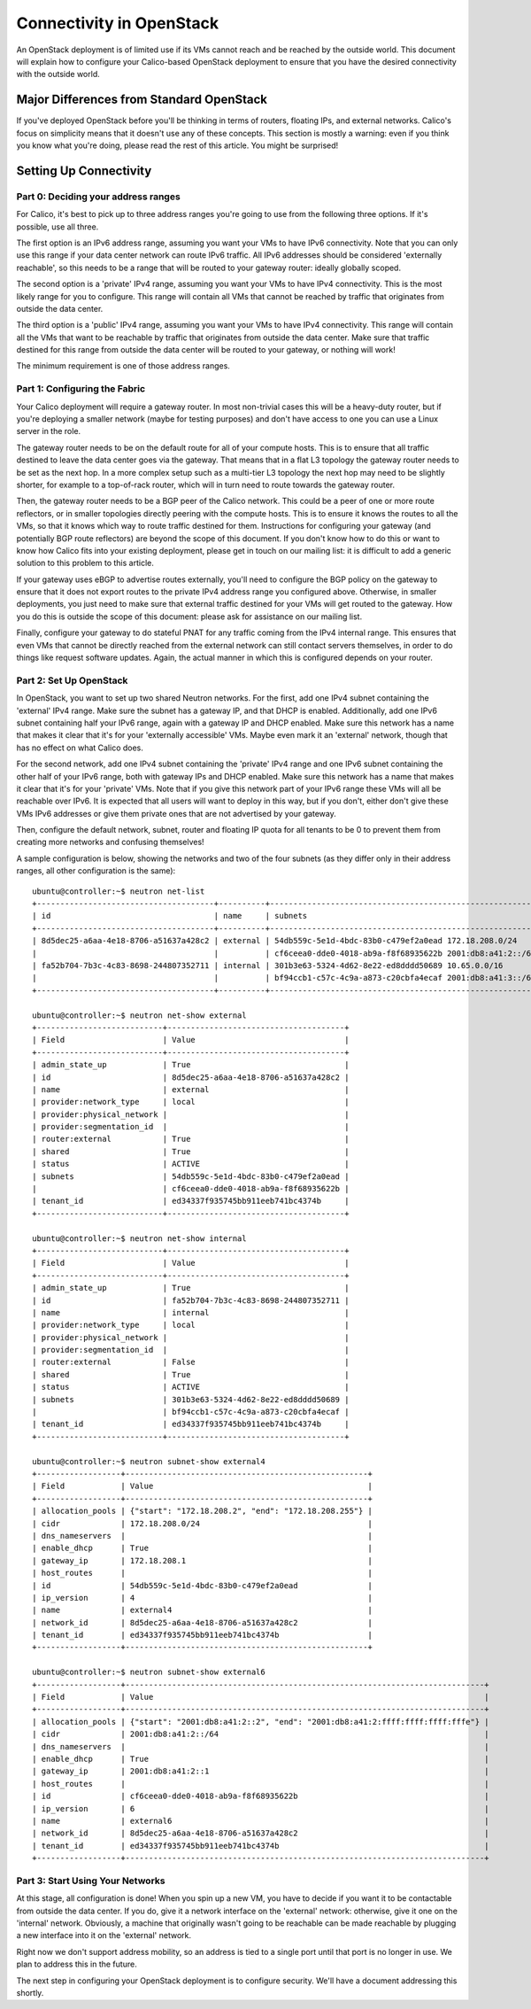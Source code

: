 .. _opens-external-conn:

Connectivity in OpenStack
=========================

An OpenStack deployment is of limited use if its VMs cannot reach and be
reached by the outside world. This document will explain how to
configure your Calico-based OpenStack deployment to ensure that you have
the desired connectivity with the outside world.

Major Differences from Standard OpenStack
-----------------------------------------

If you've deployed OpenStack before you'll be thinking in terms of
routers, floating IPs, and external networks. Calico's focus on
simplicity means that it doesn't use any of these concepts. This section
is mostly a warning: even if you think you know what you're doing,
please read the rest of this article. You might be surprised!

Setting Up Connectivity
-----------------------

Part 0: Deciding your address ranges
~~~~~~~~~~~~~~~~~~~~~~~~~~~~~~~~~~~~

For Calico, it's best to pick up to three address ranges you're going to
use from the following three options. If it's possible, use all three.

The first option is an IPv6 address range, assuming you want your VMs to
have IPv6 connectivity. Note that you can only use this range if your
data center network can route IPv6 traffic. All IPv6 addresses should be
considered 'externally reachable', so this needs to be a range that will
be routed to your gateway router: ideally globally scoped.

The second option is a 'private' IPv4 range, assuming you want your VMs
to have IPv4 connectivity. This is the most likely range for you to
configure. This range will contain all VMs that cannot be reached by
traffic that originates from outside the data center.

The third option is a 'public' IPv4 range, assuming you want your VMs to
have IPv4 connectivity. This range will contain all the VMs that want to
be reachable by traffic that originates from outside the data center.
Make sure that traffic destined for this range from outside the data
center will be routed to your gateway, or nothing will work!

The minimum requirement is one of those address ranges.

Part 1: Configuring the Fabric
~~~~~~~~~~~~~~~~~~~~~~~~~~~~~~

Your Calico deployment will require a gateway router. In most
non-trivial cases this will be a heavy-duty router, but if you're
deploying a smaller network (maybe for testing purposes) and don't have
access to one you can use a Linux server in the role.

The gateway router needs to be on the default route for all of your
compute hosts. This is to ensure that all traffic destined to leave the
data center goes via the gateway. That means that in a flat L3 topology
the gateway router needs to be set as the next hop. In a more complex
setup such as a multi-tier L3 topology the next hop may need to be
slightly shorter, for example to a top-of-rack router, which will in
turn need to route towards the gateway router.

Then, the gateway router needs to be a BGP peer of the Calico network.
This could be a peer of one or more route reflectors, or in smaller
topologies directly peering with the compute hosts. This is to ensure it
knows the routes to all the VMs, so that it knows which way to route
traffic destined for them. Instructions for configuring your gateway
(and potentially BGP route reflectors) are beyond the scope of this
document. If you don't know how to do this or want to know how Calico
fits into your existing deployment, please get in touch on our mailing
list: it is difficult to add a generic solution to this problem to this
article.

If your gateway uses eBGP to advertise routes externally, you'll need to
configure the BGP policy on the gateway to ensure that it does not
export routes to the private IPv4 address range you configured above.
Otherwise, in smaller deployments, you just need to make sure that
external traffic destined for your VMs will get routed to the gateway.
How you do this is outside the scope of this document: please ask for
assistance on our mailing list.

Finally, configure your gateway to do stateful PNAT for any traffic
coming from the IPv4 internal range. This ensures that even VMs that
cannot be directly reached from the external network can still contact
servers themselves, in order to do things like request software updates.
Again, the actual manner in which this is configured depends on your
router.

.. _opens-external-conn-setup:

Part 2: Set Up OpenStack
~~~~~~~~~~~~~~~~~~~~~~~~

In OpenStack, you want to set up two shared Neutron networks. For the
first, add one IPv4 subnet containing the 'external' IPv4 range. Make
sure the subnet has a gateway IP, and that DHCP is enabled.
Additionally, add one IPv6 subnet containing half your IPv6 range, again
with a gateway IP and DHCP enabled. Make sure this network has a name
that makes it clear that it's for your 'externally accessible' VMs.
Maybe even mark it an 'external' network, though that has no effect on
what Calico does.

For the second network, add one IPv4 subnet containing the 'private'
IPv4 range and one IPv6 subnet containing the other half of your IPv6
range, both with gateway IPs and DHCP enabled. Make sure this network
has a name that makes it clear that it's for your 'private' VMs. Note
that if you give this network part of your IPv6 range these VMs will all
be reachable over IPv6. It is expected that all users will want to
deploy in this way, but if you don't, either don't give these VMs IPv6
addresses or give them private ones that are not advertised by your
gateway.

Then, configure the default network, subnet, router and floating IP
quota for all tenants to be 0 to prevent them from creating more
networks and confusing themselves!

A sample configuration is below, showing the networks and two of the
four subnets (as they differ only in their address ranges, all other
configuration is the same):

::

    ubuntu@controller:~$ neutron net-list
    +--------------------------------------+----------+----------------------------------------------------------+
    | id                                   | name     | subnets                                                  |
    +--------------------------------------+----------+----------------------------------------------------------+
    | 8d5dec25-a6aa-4e18-8706-a51637a428c2 | external | 54db559c-5e1d-4bdc-83b0-c479ef2a0ead 172.18.208.0/24     |
    |                                      |          | cf6ceea0-dde0-4018-ab9a-f8f68935622b 2001:db8:a41:2::/64 |
    | fa52b704-7b3c-4c83-8698-244807352711 | internal | 301b3e63-5324-4d62-8e22-ed8dddd50689 10.65.0.0/16        |
    |                                      |          | bf94ccb1-c57c-4c9a-a873-c20cbfa4ecaf 2001:db8:a41:3::/64 |
    +--------------------------------------+----------+----------------------------------------------------------+

    ubuntu@controller:~$ neutron net-show external
    +---------------------------+--------------------------------------+
    | Field                     | Value                                |
    +---------------------------+--------------------------------------+
    | admin_state_up            | True                                 |
    | id                        | 8d5dec25-a6aa-4e18-8706-a51637a428c2 |
    | name                      | external                             |
    | provider:network_type     | local                                |
    | provider:physical_network |                                      |
    | provider:segmentation_id  |                                      |
    | router:external           | True                                 |
    | shared                    | True                                 |
    | status                    | ACTIVE                               |
    | subnets                   | 54db559c-5e1d-4bdc-83b0-c479ef2a0ead |
    |                           | cf6ceea0-dde0-4018-ab9a-f8f68935622b |
    | tenant_id                 | ed34337f935745bb911eeb741bc4374b     |
    +---------------------------+--------------------------------------+

    ubuntu@controller:~$ neutron net-show internal
    +---------------------------+--------------------------------------+
    | Field                     | Value                                |
    +---------------------------+--------------------------------------+
    | admin_state_up            | True                                 |
    | id                        | fa52b704-7b3c-4c83-8698-244807352711 |
    | name                      | internal                             |
    | provider:network_type     | local                                |
    | provider:physical_network |                                      |
    | provider:segmentation_id  |                                      |
    | router:external           | False                                |
    | shared                    | True                                 |
    | status                    | ACTIVE                               |
    | subnets                   | 301b3e63-5324-4d62-8e22-ed8dddd50689 |
    |                           | bf94ccb1-c57c-4c9a-a873-c20cbfa4ecaf |
    | tenant_id                 | ed34337f935745bb911eeb741bc4374b     |
    +---------------------------+--------------------------------------+

    ubuntu@controller:~$ neutron subnet-show external4
    +------------------+----------------------------------------------------+
    | Field            | Value                                              |
    +------------------+----------------------------------------------------+
    | allocation_pools | {"start": "172.18.208.2", "end": "172.18.208.255"} |
    | cidr             | 172.18.208.0/24                                    |
    | dns_nameservers  |                                                    |
    | enable_dhcp      | True                                               |
    | gateway_ip       | 172.18.208.1                                       |
    | host_routes      |                                                    |
    | id               | 54db559c-5e1d-4bdc-83b0-c479ef2a0ead               |
    | ip_version       | 4                                                  |
    | name             | external4                                          |
    | network_id       | 8d5dec25-a6aa-4e18-8706-a51637a428c2               |
    | tenant_id        | ed34337f935745bb911eeb741bc4374b                   |
    +------------------+----------------------------------------------------+

    ubuntu@controller:~$ neutron subnet-show external6
    +------------------+-----------------------------------------------------------------------------+
    | Field            | Value                                                                       |
    +------------------+-----------------------------------------------------------------------------+
    | allocation_pools | {"start": "2001:db8:a41:2::2", "end": "2001:db8:a41:2:ffff:ffff:ffff:fffe"} |
    | cidr             | 2001:db8:a41:2::/64                                                         |
    | dns_nameservers  |                                                                             |
    | enable_dhcp      | True                                                                        |
    | gateway_ip       | 2001:db8:a41:2::1                                                           |
    | host_routes      |                                                                             |
    | id               | cf6ceea0-dde0-4018-ab9a-f8f68935622b                                        |
    | ip_version       | 6                                                                           |
    | name             | external6                                                                   |
    | network_id       | 8d5dec25-a6aa-4e18-8706-a51637a428c2                                        |
    | tenant_id        | ed34337f935745bb911eeb741bc4374b                                            |
    +------------------+-----------------------------------------------------------------------------+

Part 3: Start Using Your Networks
~~~~~~~~~~~~~~~~~~~~~~~~~~~~~~~~~

At this stage, all configuration is done! When you spin up a new VM, you
have to decide if you want it to be contactable from outside the data
center. If you do, give it a network interface on the 'external'
network: otherwise, give it one on the 'internal' network. Obviously, a
machine that originally wasn't going to be reachable can be made
reachable by plugging a new interface into it on the 'external' network.

Right now we don't support address mobility, so an address is tied to a
single port until that port is no longer in use. We plan to address this
in the future.

The next step in configuring your OpenStack deployment is to configure
security. We'll have a document addressing this shortly.
